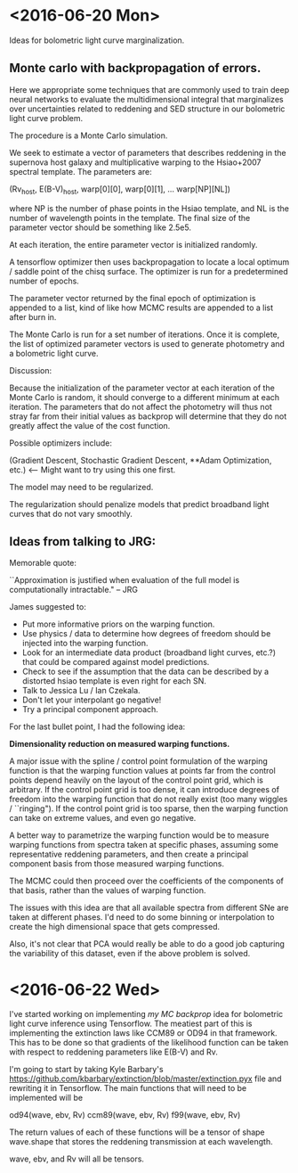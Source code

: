 * <2016-06-20 Mon>
  
  Ideas for bolometric light curve marginalization. 

#+NAME: ADAM
**  Monte carlo with backpropagation of errors. 
    
    Here we appropriate some techniques that are commonly used to
    train deep neural networks to evaluate the multidimensional
    integral that marginalizes over uncertainties related to reddening
    and SED structure in our bolometric light curve problem.
    
    The procedure is a Monte Carlo simulation. 

    We seek to estimate a vector of parameters that describes
    reddening in the supernova host galaxy and multiplicative warping
    to the Hsiao+2007 spectral template. The parameters are:

    (Rv_host, E(B-V)_host, warp[0][0], warp[0][1], ... warp[NP][NL])

    where NP is the number of phase points in the Hsiao template, and
    NL is the number of wavelength points in the template. The final
    size of the parameter vector should be something like 2.5e5. 
    
    At each iteration, the entire parameter vector is initialized
    randomly. 

    A tensorflow optimizer then uses backpropagation to
    locate a local optimum / saddle point of the chisq surface. The
    optimizer is run for a predetermined number of epochs.

    The parameter vector returned by the final epoch of optimization
    is appended to a list, kind of like how MCMC results are appended
    to a list after burn in.

    The Monte Carlo is run for a set number of iterations. Once it is
    complete, the list of optimized parameter vectors is used to
    generate photometry and a bolometric light curve. 
    
    Discussion:

    Because the initialization of the parameter vector at each
    iteration of the Monte Carlo is random, it should converge to a
    different minimum at each iteration. The parameters that do not
    affect the photometry will thus not stray far from their initial
    values as backprop will determine that they do not greatly affect
    the value of the cost function. 

    Possible optimizers include: 
    
    (Gradient Descent, 
     Stochastic Gradient Descent,
     **Adam Optimization, etc.) <-- Might want to try using this one first. 

    The model may need to be regularized. 

    The regularization should penalize models that predict broadband
    light curves that do not vary smoothly.

    
** Ideas from talking to JRG:
   
   Memorable quote: 
   
   ``Approximation is justified when evaluation of the full model is
   computationally intractable." -- JRG

   James suggested to:

       * Put more informative priors on the warping function.
       * Use physics / data to determine how degrees of freedom should
         be injected into the warping function.
       * Look for an intermediate data product (broadband light
         curves, etc.?) that could be compared against model
         predictions.
       * Check to see if the assumption that the data can be described
         by a distorted hsiao template is even right for each SN.
       * Talk to Jessica Lu / Ian Czekala.
       * Don't let your interpolant go negative!
       * Try a principal component approach. 
 
   For the last bullet point, I had the following idea:

   *Dimensionality reduction on measured warping functions.*

   A major issue with the spline / control point formulation of the
   warping function is that the warping function values at points far
   from the control points depend heavily on the layout of the control
   point grid, which is arbitrary. If the control point grid is too
   dense, it can introduce degrees of freedom into the warping
   function that do not really exist (too many wiggles /
   ``ringing"). If the control point grid is too sparse, then the
   warping function can take on extreme values, and even go negative.

   A better way to parametrize the warping function would be to
   measure warping functions from spectra taken at specific phases,
   assuming some representative reddening parameters, and then create
   a principal component basis from those measured warping functions.

   The MCMC could then proceed over the coefficients of the components
   of that basis, rather than the values of warping function. 
   
   The issues with this idea are that all available spectra from
   different SNe are taken at different phases. I'd need to do some
   binning or interpolation to create the high dimensional space that
   gets compressed.
   
   Also, it's not clear that PCA would really be able to do a good job
   capturing the variability of this dataset, even if the above
   problem is solved.
   
* <2016-06-22 Wed>

  I've started working on implementing [[ADAM][my MC backprop]] idea for
  bolometric light curve inference using Tensorflow. The meatiest part
  of this is implementing the extinction laws like CCM89 or OD94 in
  that framework. This has to be done so that gradients of the
  likelihood function can be taken with respect to reddening
  parameters like E(B-V) and Rv.

  I'm going to start by taking Kyle Barbary's
  [[https://github.com/kbarbary/extinction/blob/master/extinction.pyx]]
  file and rewriting it in Tensorflow. The main functions that will
  need to be implemented will be
  
  od94(wave, ebv, Rv)
  ccm89(wave, ebv, Rv)
  f99(wave, ebv, Rv)

  The return values of each of these functions will be a tensor of
  shape wave.shape that stores the reddening transmission at each
  wavelength. 
  
  wave, ebv, and Rv will all be tensors. 


  
  
